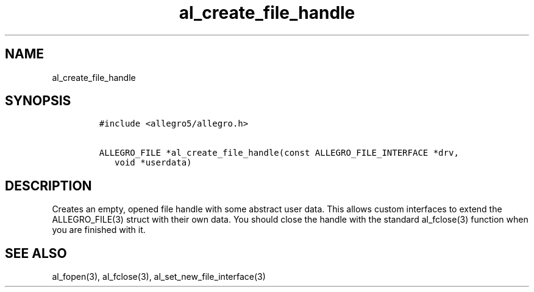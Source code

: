 .TH al_create_file_handle 3 "" "Allegro reference manual"
.SH NAME
.PP
al_create_file_handle
.SH SYNOPSIS
.IP
.nf
\f[C]
#include\ <allegro5/allegro.h>

ALLEGRO_FILE\ *al_create_file_handle(const\ ALLEGRO_FILE_INTERFACE\ *drv,
\ \ \ void\ *userdata)
\f[]
.fi
.SH DESCRIPTION
.PP
Creates an empty, opened file handle with some abstract user data.
This allows custom interfaces to extend the ALLEGRO_FILE(3) struct
with their own data.
You should close the handle with the standard al_fclose(3) function
when you are finished with it.
.SH SEE ALSO
.PP
al_fopen(3), al_fclose(3), al_set_new_file_interface(3)
